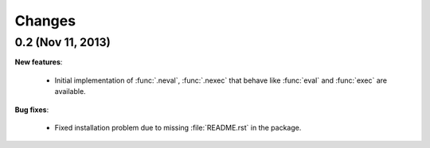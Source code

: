 Changes
===============================================================================

0.2 (Nov 11, 2013)
-------------------------------------------------------------------------------

**New features**:

  * Initial implementation of :func:`.neval`, :func:`.nexec` that behave like
    :func:`eval` and :func:`exec` are available.

**Bug fixes**:

  * Fixed installation problem due to missing :file:`README.rst` in the
    package.